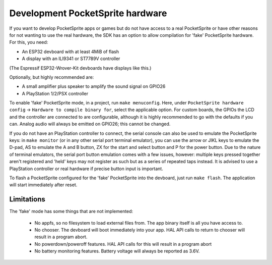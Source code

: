 Development PocketSprite hardware
=================================

If you want to develop PocketSprite apps or games but do not have access to a real PocketSprite
or have other reasons for not wanting to use the real hardware, the SDK has an option to allow
compilation for 'fake' PocketSprite hardware. For this, you need:

- An ESP32 devboard with at least 4MiB of flash
- A display with an ILI9341 or ST7789V controller

(The Espressif ESP32-Wrover-Kit devboards have displays like this.)

Optionally, but highly recommended are:

- A small amplifier plus speaker to amplify the sound signal on GPIO26
- A PlayStation 1/2/PSX controller

To enable 'fake' PocketSprite mode, in a project, run ``make menuconfig``. Here, under ``PocketSprite hardware
config`` -> ``Hardware to compile binary for``, select the applicable option. For custom boards, the GPIOs the
LCD and the controller are connected to are configurable, although it is highly recommended to go with the 
defaults if you can. Analog audio will always be emitted on GPIO26; this cannot be changed.

If you do not have an PlayStation controller to connect, the serial console can also be used to emulate
the PocketSprite keys: in ``make monitor`` (or in any other serial port terminal emulator), you can use the
arrow or JIKL keys to emulate the D-pad, AS to emulate the A and B button, ZX for the start and select button 
and P for the power button. Due to the nature of terminal emulators, the serial port button emulation comes 
with a few issues, however: multiple keys pressed together aren't registered and 'held' keys may not register
as such but as a series of repeated taps instead. It is advised to use a PlayStation controller or real hardware
if precise button input is important.

To flash a PocketSprite configured for the 'fake' PocketSprite into the devboard, just run ``make flash``. The
application will start immediately after reset.

Limitations
-----------

The 'fake' mode has some things that are not implemented:

 - No appfs, so no filesystem to load external files from. The app binary itself is all you have access to.
 - No chooser. The devboard will boot immediately into your app. HAL API calls to return to chooser will result in
   a program abort.
 - No powerdown/poweroff features. HAL API calls for this will result in a program abort
 - No battery monitoring features. Battery voltage will always be reported as 3.6V.

